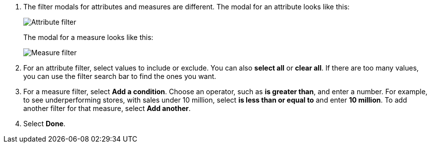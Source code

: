 . The filter modals for attributes and measures are different.
The modal for an attribute looks like this:
+
image::{{ site.baseurl }}/images/filter-attribute.png[Attribute filter]
+
The modal for a measure looks like this:
+
image::{{ site.baseurl }}/images/filter-measure.png[Measure filter]

. For an attribute filter, select values to include or exclude.
You can also *select all* or *clear all*.
If there are too many values, you can use the filter search bar to find the ones you want.
. For a measure filter, select *Add a condition*.
Choose an operator, such as *is greater than*, and enter a number.
For example, to see underperforming stores, with sales under 10 million, select *is less than or equal to* and enter *10 million*.
To add another filter for that measure, select *Add another*.
. Select *Done*.
